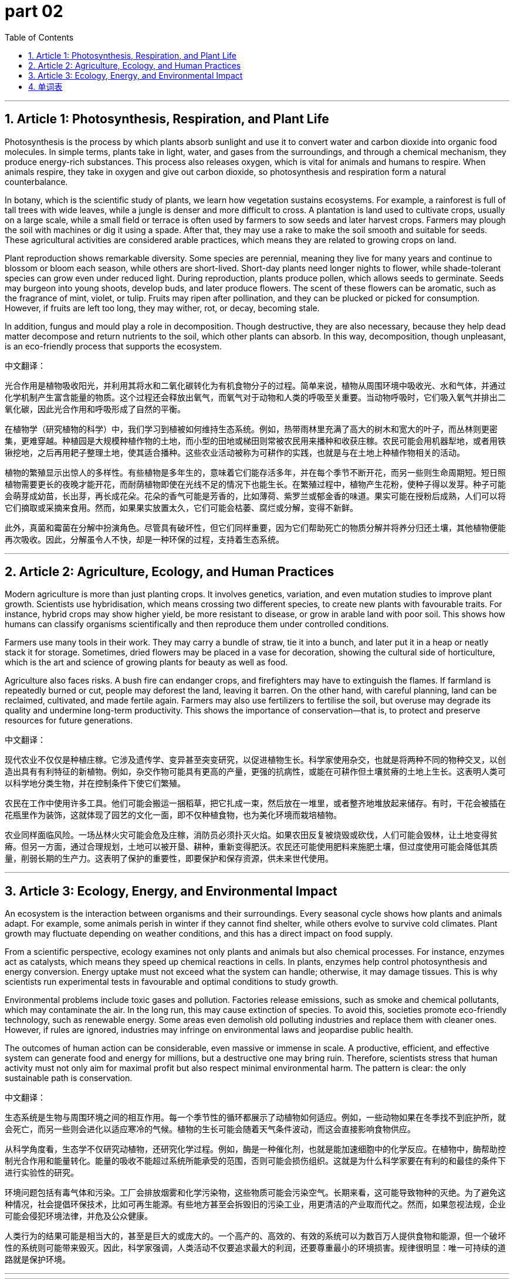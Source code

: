 
= part 02
:toc: left
:toclevels: 3
:sectnums:
:stylesheet: myAdocCss.css


'''

== Article 1: Photosynthesis, Respiration, and Plant Life

Photosynthesis is the process by which plants absorb sunlight and use it to convert water and carbon dioxide into organic food molecules. In simple terms, plants take in light, water, and gases from the surroundings, and through a chemical mechanism, they produce energy-rich substances. This process also releases oxygen, which is vital for animals and humans to respire. When animals respire, they take in oxygen and give out carbon dioxide, so photosynthesis and respiration form a natural counterbalance.

In botany, which is the scientific study of plants, we learn how vegetation sustains ecosystems. For example, a rainforest is full of tall trees with wide leaves, while a jungle is denser and more difficult to cross. A plantation is land used to cultivate crops, usually on a large scale, while a small field or terrace is often used by farmers to sow seeds and later harvest crops. Farmers may plough the soil with machines or dig it using a spade. After that, they may use a rake to make the soil smooth and suitable for seeds. These agricultural activities are considered arable practices, which means they are related to growing crops on land.

Plant reproduction shows remarkable diversity. Some species are perennial, meaning they live for many years and continue to blossom or bloom each season, while others are short-lived. Short-day plants need longer nights to flower, while shade-tolerant species can grow even under reduced light. During reproduction, plants produce pollen, which allows seeds to germinate. Seeds may burgeon into young shoots, develop buds, and later produce flowers. The scent of these flowers can be aromatic, such as the fragrance of mint, violet, or tulip. Fruits may ripen after pollination, and they can be plucked or picked for consumption. However, if fruits are left too long, they may wither, rot, or decay, becoming stale.

In addition, fungus and mould play a role in decomposition. Though destructive, they are also necessary, because they help dead matter decompose and return nutrients to the soil, which other plants can absorb. In this way, decomposition, though unpleasant, is an eco-friendly process that supports the ecosystem.

中文翻译：

光合作用是植物吸收阳光，并利用其将水和二氧化碳转化为有机食物分子的过程。简单来说，植物从周围环境中吸收光、水和气体，并通过化学机制产生富含能量的物质。这个过程还会释放出氧气，而氧气对于动物和人类的呼吸至关重要。当动物呼吸时，它们吸入氧气并排出二氧化碳，因此光合作用和呼吸形成了自然的平衡。

在植物学（研究植物的科学）中，我们学习到植被如何维持生态系统。例如，热带雨林里充满了高大的树木和宽大的叶子，而丛林则更密集，更难穿越。种植园是大规模种植作物的土地，而小型的田地或梯田则常被农民用来播种和收获庄稼。农民可能会用机器犁地，或者用铁锹挖地，之后再用耙子整理土地，使其适合播种。这些农业活动被称为可耕作的实践，也就是与在土地上种植作物相关的活动。

植物的繁殖显示出惊人的多样性。有些植物是多年生的，意味着它们能存活多年，并在每个季节不断开花，而另一些则生命周期短。短日照植物需要更长的夜晚才能开花，而耐荫植物即使在光线不足的情况下也能生长。在繁殖过程中，植物产生花粉，使种子得以发芽。种子可能会萌芽成幼苗，长出芽，再长成花朵。花朵的香气可能是芳香的，比如薄荷、紫罗兰或郁金香的味道。果实可能在授粉后成熟，人们可以将它们摘取或采摘来食用。然而，如果果实放置太久，它们可能会枯萎、腐烂或分解，变得不新鲜。

此外，真菌和霉菌在分解中扮演角色。尽管具有破坏性，但它们同样重要，因为它们帮助死亡的物质分解并将养分归还土壤，其他植物便能再次吸收。因此，分解虽令人不快，却是一种环保的过程，支持着生态系统。

'''

== Article 2: Agriculture, Ecology, and Human Practices

Modern agriculture is more than just planting crops. It involves genetics, variation, and even mutation studies to improve plant growth. Scientists use hybridisation, which means crossing two different species, to create new plants with favourable traits. For instance, hybrid crops may show higher yield, be more resistant to disease, or grow in arable land with poor soil. This shows how humans can classify organisms scientifically and then reproduce them under controlled conditions.

Farmers use many tools in their work. They may carry a bundle of straw, tie it into a bunch, and later put it in a heap or neatly stack it for storage. Sometimes, dried flowers may be placed in a vase for decoration, showing the cultural side of horticulture, which is the art and science of growing plants for beauty as well as food.

Agriculture also faces risks. A bush fire can endanger crops, and firefighters may have to extinguish the flames. If farmland is repeatedly burned or cut, people may deforest the land, leaving it barren. On the other hand, with careful planning, land can be reclaimed, cultivated, and made fertile again. Farmers may also use fertilizers to fertilise the soil, but overuse may degrade its quality and undermine long-term productivity. This shows the importance of conservation—that is, to protect and preserve resources for future generations.

中文翻译：

现代农业不仅仅是种植庄稼。它涉及遗传学、变异甚至突变研究，以促进植物生长。科学家使用杂交，也就是将两种不同的物种交叉，以创造出具有有利特征的新植物。例如，杂交作物可能具有更高的产量，更强的抗病性，或能在可耕作但土壤贫瘠的土地上生长。这表明人类可以科学地分类生物，并在控制条件下使它们繁殖。

农民在工作中使用许多工具。他们可能会搬运一捆稻草，把它扎成一束，然后放在一堆里，或者整齐地堆放起来储存。有时，干花会被插在花瓶里作为装饰，这就体现了园艺的文化一面，即不仅种植食物，也为美化环境而栽培植物。

农业同样面临风险。一场丛林火灾可能会危及庄稼，消防员必须扑灭火焰。如果农田反复被烧毁或砍伐，人们可能会毁林，让土地变得贫瘠。但另一方面，通过合理规划，土地可以被开垦、耕种，重新变得肥沃。农民还可能使用肥料来施肥土壤，但过度使用可能会降低其质量，削弱长期的生产力。这表明了保护的重要性，即要保护和保存资源，供未来世代使用。

'''

== Article 3: Ecology, Energy, and Environmental Impact

An ecosystem is the interaction between organisms and their surroundings. Every seasonal cycle shows how plants and animals adapt. For example, some animals perish in winter if they cannot find shelter, while others evolve to survive cold climates. Plant growth may fluctuate depending on weather conditions, and this has a direct impact on food supply.

From a scientific perspective, ecology examines not only plants and animals but also chemical processes. For instance, enzymes act as catalysts, which means they speed up chemical reactions in cells. In plants, enzymes help control photosynthesis and energy conversion. Energy uptake must not exceed what the system can handle; otherwise, it may damage tissues. This is why scientists run experimental tests in favourable and optimal conditions to study growth.

Environmental problems include toxic gases and pollution. Factories release emissions, such as smoke and chemical pollutants, which may contaminate the air. In the long run, this may cause extinction of species. To avoid this, societies promote eco-friendly technology, such as renewable energy. Some areas even demolish old polluting industries and replace them with cleaner ones. However, if rules are ignored, industries may infringe on environmental laws and jeopardise public health.

The outcomes of human action can be considerable, even massive or immense in scale. A productive, efficient, and effective system can generate food and energy for millions, but a destructive one may bring ruin. Therefore, scientists stress that human activity must not only aim for maximal profit but also respect minimal environmental harm. The pattern is clear: the only sustainable path is conservation.

中文翻译：

生态系统是生物与周围环境之间的相互作用。每一个季节性的循环都展示了动植物如何适应。例如，一些动物如果在冬季找不到庇护所，就会死亡，而另一些则会进化以适应寒冷的气候。植物的生长可能会随着天气条件波动，而这会直接影响食物供应。

从科学角度看，生态学不仅研究动植物，还研究化学过程。例如，酶是一种催化剂，也就是能加速细胞中的化学反应。在植物中，酶帮助控制光合作用和能量转化。能量的吸收不能超过系统所能承受的范围，否则可能会损伤组织。这就是为什么科学家要在有利的和最佳的条件下进行实验性的研究。

环境问题包括有毒气体和污染。工厂会排放烟雾和化学污染物，这些物质可能会污染空气。长期来看，这可能导致物种的灭绝。为了避免这种情况，社会提倡环保技术，比如可再生能源。有些地方甚至会拆毁旧的污染工业，用更清洁的产业取而代之。然而，如果忽视法规，企业可能会侵犯环境法律，并危及公众健康。

人类行为的结果可能是相当大的，甚至是巨大的或庞大的。一个高产的、高效的、有效的系统可以为数百万人提供食物和能源，但一个破坏性的系统则可能带来毁灭。因此，科学家强调，人类活动不仅要追求最大的利润，还要尊重最小的环境损害。规律很明显：唯一可持续的道路就是保护环境。

'''

'''

== 单词表

photosynthesis
respire
dioxide
vegetation
herb
perennial
botany
ecology
ecosystem
eco-friendly
horticulture
organism
genetics
mutation
variation
diversity
hybridisation
classify
reproduce
evolve
fluctuate
reclaim
cultivate
sow
harvest
pluck
pick
yield
rear
arable
plough
spade
rake
stack
heap
bundle
bunch
vase
sunlight
short-day
shade-tolerant
fungus
mould
pollen
germinate
seed
burgeon
bud
flower
blossom
bloom
scent
aromatic
ripen
fruit
wither
decompose
rot
decay
stale
rainforest
jungle
plantation
field
terrace
timber
charcoal
log
logo
forestry
branch
trunk
bough
root
hay
straw
reed
thorn
weed
grass
meadow
lawn
olive
pine
vine
violet
tulip
mint
reef
alga
enzyme
catalyst
release
emission
absorb
circulation
exceed
uptake
nutrient
energy
surroundings
mechanism
counterbalance
protect
preserve
conservation
bush fire
extinguish
destruct
ruin
perish
demolish
infringe
undermine
extinction
pattern
outcome
impact
seasonal
experimental
favourable
productive
effective
efficient
considerable
massive
immense
maximal
minimal
optimal

